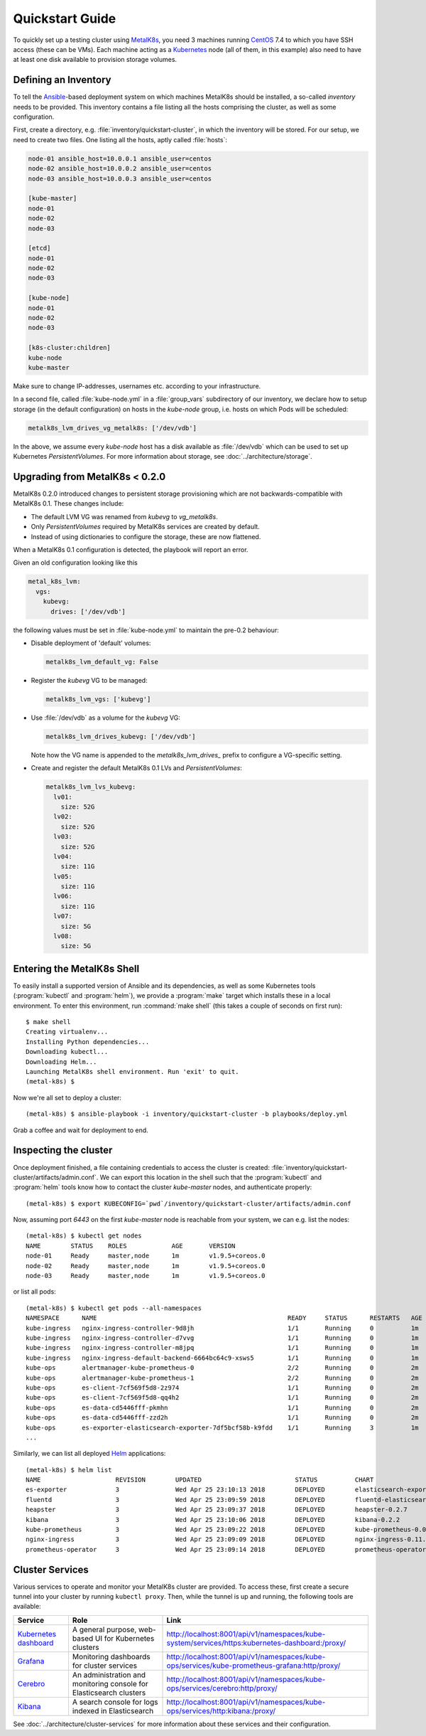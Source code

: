 .. spelling::

   Quickstart
   subdirectory
   Todo
   usernames

Quickstart Guide
================
To quickly set up a testing cluster using MetalK8s_, you need 3 machines
running CentOS_ 7.4 to which you have SSH access (these can be VMs). Each
machine acting as a Kubernetes_ node (all of them, in this example) also
need to have at least one disk available to provision storage volumes.

.. todo:: Give some sizing examples

.. _MetalK8s: https://github.com/scality/metal-k8s/
.. _CentOS: https://www.centos.org
.. _Kubernetes: https://kubernetes.io

Defining an Inventory
---------------------
To tell the Ansible_-based deployment system on which machines MetalK8s should
be installed, a so-called *inventory* needs to be provided. This inventory
contains a file listing all the hosts comprising the cluster, as well as some
configuration.

.. _Ansible: https://www.ansible.com

First, create a directory, e.g. :file:`inventory/quickstart-cluster`, in which
the inventory will be stored. For our setup, we need to create two files. One
listing all the hosts, aptly called :file:`hosts`:

.. code-block:: ini

    node-01 ansible_host=10.0.0.1 ansible_user=centos
    node-02 ansible_host=10.0.0.2 ansible_user=centos
    node-03 ansible_host=10.0.0.3 ansible_user=centos

    [kube-master]
    node-01
    node-02
    node-03

    [etcd]
    node-01
    node-02
    node-03

    [kube-node]
    node-01
    node-02
    node-03

    [k8s-cluster:children]
    kube-node
    kube-master

Make sure to change IP-addresses, usernames etc. according to your
infrastructure.

In a second file, called :file:`kube-node.yml` in a :file:`group_vars`
subdirectory of our inventory, we declare how to setup storage (in the
default configuration) on hosts in the *kube-node* group, i.e. hosts on which
Pods will be scheduled:

.. code-block:: yaml

    metalk8s_lvm_drives_vg_metalk8s: ['/dev/vdb']

In the above, we assume every *kube-node* host has a disk available as
:file:`/dev/vdb` which can be used to set up Kubernetes *PersistentVolumes*. For
more information about storage, see :doc:`../architecture/storage`.

.. _upgrade_from_MetalK8s_before_0.2.0:

Upgrading from MetalK8s < 0.2.0
-------------------------------
MetalK8s 0.2.0 introduced changes to persistent storage provisioning which are
not backwards-compatible with MetalK8s 0.1. These changes include:

- The default LVM VG was renamed from `kubevg` to `vg_metalk8s`.
- Only *PersistentVolumes* required by MetalK8s services are created by
  default.
- Instead of using dictionaries to configure the storage, these are now
  flattened.

When a MetalK8s 0.1 configuration is detected, the playbook will report an
error.

Given an old configuration looking like this

.. code-block:: yaml

    metal_k8s_lvm:
      vgs:
        kubevg:
          drives: ['/dev/vdb']

the following values must be set in :file:`kube-node.yml` to maintain the
pre-0.2 behaviour:

- Disable deployment of 'default' volumes:

  .. code-block:: yaml

      metalk8s_lvm_default_vg: False

- Register the `kubevg` VG to be managed:

  .. code-block:: yaml

      metalk8s_lvm_vgs: ['kubevg']

- Use :file:`/dev/vdb` as a volume for the `kubevg` VG:

  .. code-block:: yaml

      metalk8s_lvm_drives_kubevg: ['/dev/vdb']

  Note how the VG name is appended to the `metalk8s_lvm_drives_` prefix to
  configure a VG-specific setting.

- Create and register the default MetalK8s 0.1 LVs and *PersistentVolumes*:

  .. code-block:: yaml

      metalk8s_lvm_lvs_kubevg:
        lv01:
          size: 52G
        lv02:
          size: 52G
        lv03:
          size: 52G
        lv04:
          size: 11G
        lv05:
          size: 11G
        lv06:
          size: 11G
        lv07:
          size: 5G
        lv08:
          size: 5G

Entering the MetalK8s Shell
---------------------------
To easily install a supported version of Ansible and its dependencies, as well
as some Kubernetes tools (:program:`kubectl` and :program:`helm`), we provide a
:program:`make` target which installs these in a local environment. To enter
this environment, run :command:`make shell` (this takes a couple of seconds on
first run)::

    $ make shell
    Creating virtualenv...
    Installing Python dependencies...
    Downloading kubectl...
    Downloading Helm...
    Launching MetalK8s shell environment. Run 'exit' to quit.
    (metal-k8s) $

Now we're all set to deploy a cluster::

    (metal-k8s) $ ansible-playbook -i inventory/quickstart-cluster -b playbooks/deploy.yml

Grab a coffee and wait for deployment to end.

Inspecting the cluster
----------------------
Once deployment finished, a file containing credentials to access the cluster
is created: :file:`inventory/quickstart-cluster/artifacts/admin.conf`. We can
export this location in the shell such that the :program:`kubectl` and
:program:`helm` tools know how to contact the cluster *kube-master* nodes, and
authenticate properly::

    (metal-k8s) $ export KUBECONFIG=`pwd`/inventory/quickstart-cluster/artifacts/admin.conf

Now, assuming port *6443* on the first *kube-master* node is reachable from
your system, we can e.g. list the nodes::

    (metal-k8s) $ kubectl get nodes
    NAME        STATUS    ROLES            AGE       VERSION
    node-01     Ready     master,node      1m        v1.9.5+coreos.0
    node-02     Ready     master,node      1m        v1.9.5+coreos.0
    node-03     Ready     master,node      1m        v1.9.5+coreos.0

or list all pods::

    (metal-k8s) $ kubectl get pods --all-namespaces
    NAMESPACE      NAME                                                   READY     STATUS      RESTARTS   AGE
    kube-ingress   nginx-ingress-controller-9d8jh                         1/1       Running     0          1m
    kube-ingress   nginx-ingress-controller-d7vvg                         1/1       Running     0          1m
    kube-ingress   nginx-ingress-controller-m8jpq                         1/1       Running     0          1m
    kube-ingress   nginx-ingress-default-backend-6664bc64c9-xsws5         1/1       Running     0          1m
    kube-ops       alertmanager-kube-prometheus-0                         2/2       Running     0          2m
    kube-ops       alertmanager-kube-prometheus-1                         2/2       Running     0          2m
    kube-ops       es-client-7cf569f5d8-2z974                             1/1       Running     0          2m
    kube-ops       es-client-7cf569f5d8-qq4h2                             1/1       Running     0          2m
    kube-ops       es-data-cd5446fff-pkmhn                                1/1       Running     0          2m
    kube-ops       es-data-cd5446fff-zzd2h                                1/1       Running     0          2m
    kube-ops       es-exporter-elasticsearch-exporter-7df5bcf58b-k9fdd    1/1       Running     3          1m
    ...

Similarly, we can list all deployed Helm_ applications::

    (metal-k8s) $ helm list
    NAME                    REVISION        UPDATED                         STATUS          CHART                           NAMESPACE
    es-exporter             3               Wed Apr 25 23:10:13 2018        DEPLOYED        elasticsearch-exporter-0.1.2    kube-ops
    fluentd                 3               Wed Apr 25 23:09:59 2018        DEPLOYED        fluentd-elasticsearch-0.1.4     kube-ops
    heapster                3               Wed Apr 25 23:09:37 2018        DEPLOYED        heapster-0.2.7                  kube-system
    kibana                  3               Wed Apr 25 23:10:06 2018        DEPLOYED        kibana-0.2.2                    kube-ops
    kube-prometheus         3               Wed Apr 25 23:09:22 2018        DEPLOYED        kube-prometheus-0.0.33          kube-ops
    nginx-ingress           3               Wed Apr 25 23:09:09 2018        DEPLOYED        nginx-ingress-0.11.1            kube-ingress
    prometheus-operator     3               Wed Apr 25 23:09:14 2018        DEPLOYED        prometheus-operator-0.0.15      kube-ops

.. _Helm: https://www.helm.sh

Cluster Services
----------------
Various services to operate and monitor your MetalK8s cluster are provided. To
access these, first create a secure tunnel into your cluster by running
``kubectl proxy``. Then, while the tunnel is up and running, the following
tools are available:

+-------------------------+---------------------------------------------------------+-------------------------------------------------------------------------------------------------+
| Service                 | Role                                                    | Link                                                                                            |
+=========================+=========================================================+=================================================================================================+
| `Kubernetes dashboard`_ | A general purpose, web-based UI for Kubernetes clusters | http://localhost:8001/api/v1/namespaces/kube-system/services/https:kubernetes-dashboard:/proxy/ |
+-------------------------+---------------------------------------------------------+-------------------------------------------------------------------------------------------------+
| `Grafana`_              | Monitoring dashboards for cluster services              | http://localhost:8001/api/v1/namespaces/kube-ops/services/kube-prometheus-grafana:http/proxy/   |
+-------------------------+---------------------------------------------------------+-------------------------------------------------------------------------------------------------+
| `Cerebro`_              | An administration and monitoring console for            | http://localhost:8001/api/v1/namespaces/kube-ops/services/cerebro:http/proxy/                   |
|                         | Elasticsearch clusters                                  |                                                                                                 |
+-------------------------+---------------------------------------------------------+-------------------------------------------------------------------------------------------------+
| `Kibana`_               | A search console for logs indexed in Elasticsearch      | http://localhost:8001/api/v1/namespaces/kube-ops/services/http:kibana:/proxy/                   |
+-------------------------+---------------------------------------------------------+-------------------------------------------------------------------------------------------------+

See :doc:`../architecture/cluster-services` for more information about these
services and their configuration.

.. _Kubernetes dashboard: https://github.com/kubernetes/dashboard
.. _Grafana: https://grafana.com
.. _Cerebro: https://github.com/lmenezes/cerebro
.. _Kibana: https://www.elastic.co/products/kibana/
